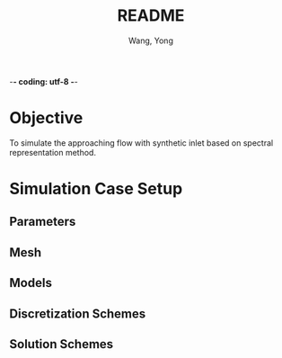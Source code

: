 -*- coding: utf-8 -*-
#+TITLE: README
#+AUTHOR: Wang, Yong
#+STARTUP: showeverything
#+STARTUP: indent

* Objective
To simulate the approaching flow with synthetic inlet
based on spectral representation method.

* Simulation Case Setup
** Parameters
   :PROPERTIES:
   :U:        7.5
   :nu:       1.4612e-5
   :Iu:       0.0951
   :Iv:       0.0748
   :Iw:       0.0814
   :deltaT:   1e-2
   :endTime:  16
   :B:        0.628
   :H:        0.060
   :L:        2.100
   :END:

** Mesh
   :PROPERTIES:
   :xMin:     -8*B
   :xMax:     12*B
   :yMin:     0
   :yMax:     28*H
   :zMin:     -1/2*L
   :zMax:     1/2*L
   :xCells:   150
   :yCells:   20
   :zCells:   24
   :xGrading: 1
   :yGrading: 1
   :zGrading: 1
   :END:

** Models
   :PROPERTIES:
   :inlet:    turbulentInlet
   :LESModel: dynamicKEqn
   :END:

** Discretization Schemes
   :PROPERTIES:
   :ddtSchemes: backward
   :gradSchemes: Gauss linear
   :div(phi,U): Gauss LUST grad(U)
   :END:

** Solution Schemes
   :PROPERTIES:
   :application: pimpleFoam
   :pSolver:  GAMG
   :USolver:  smoothSolver
   :END:
